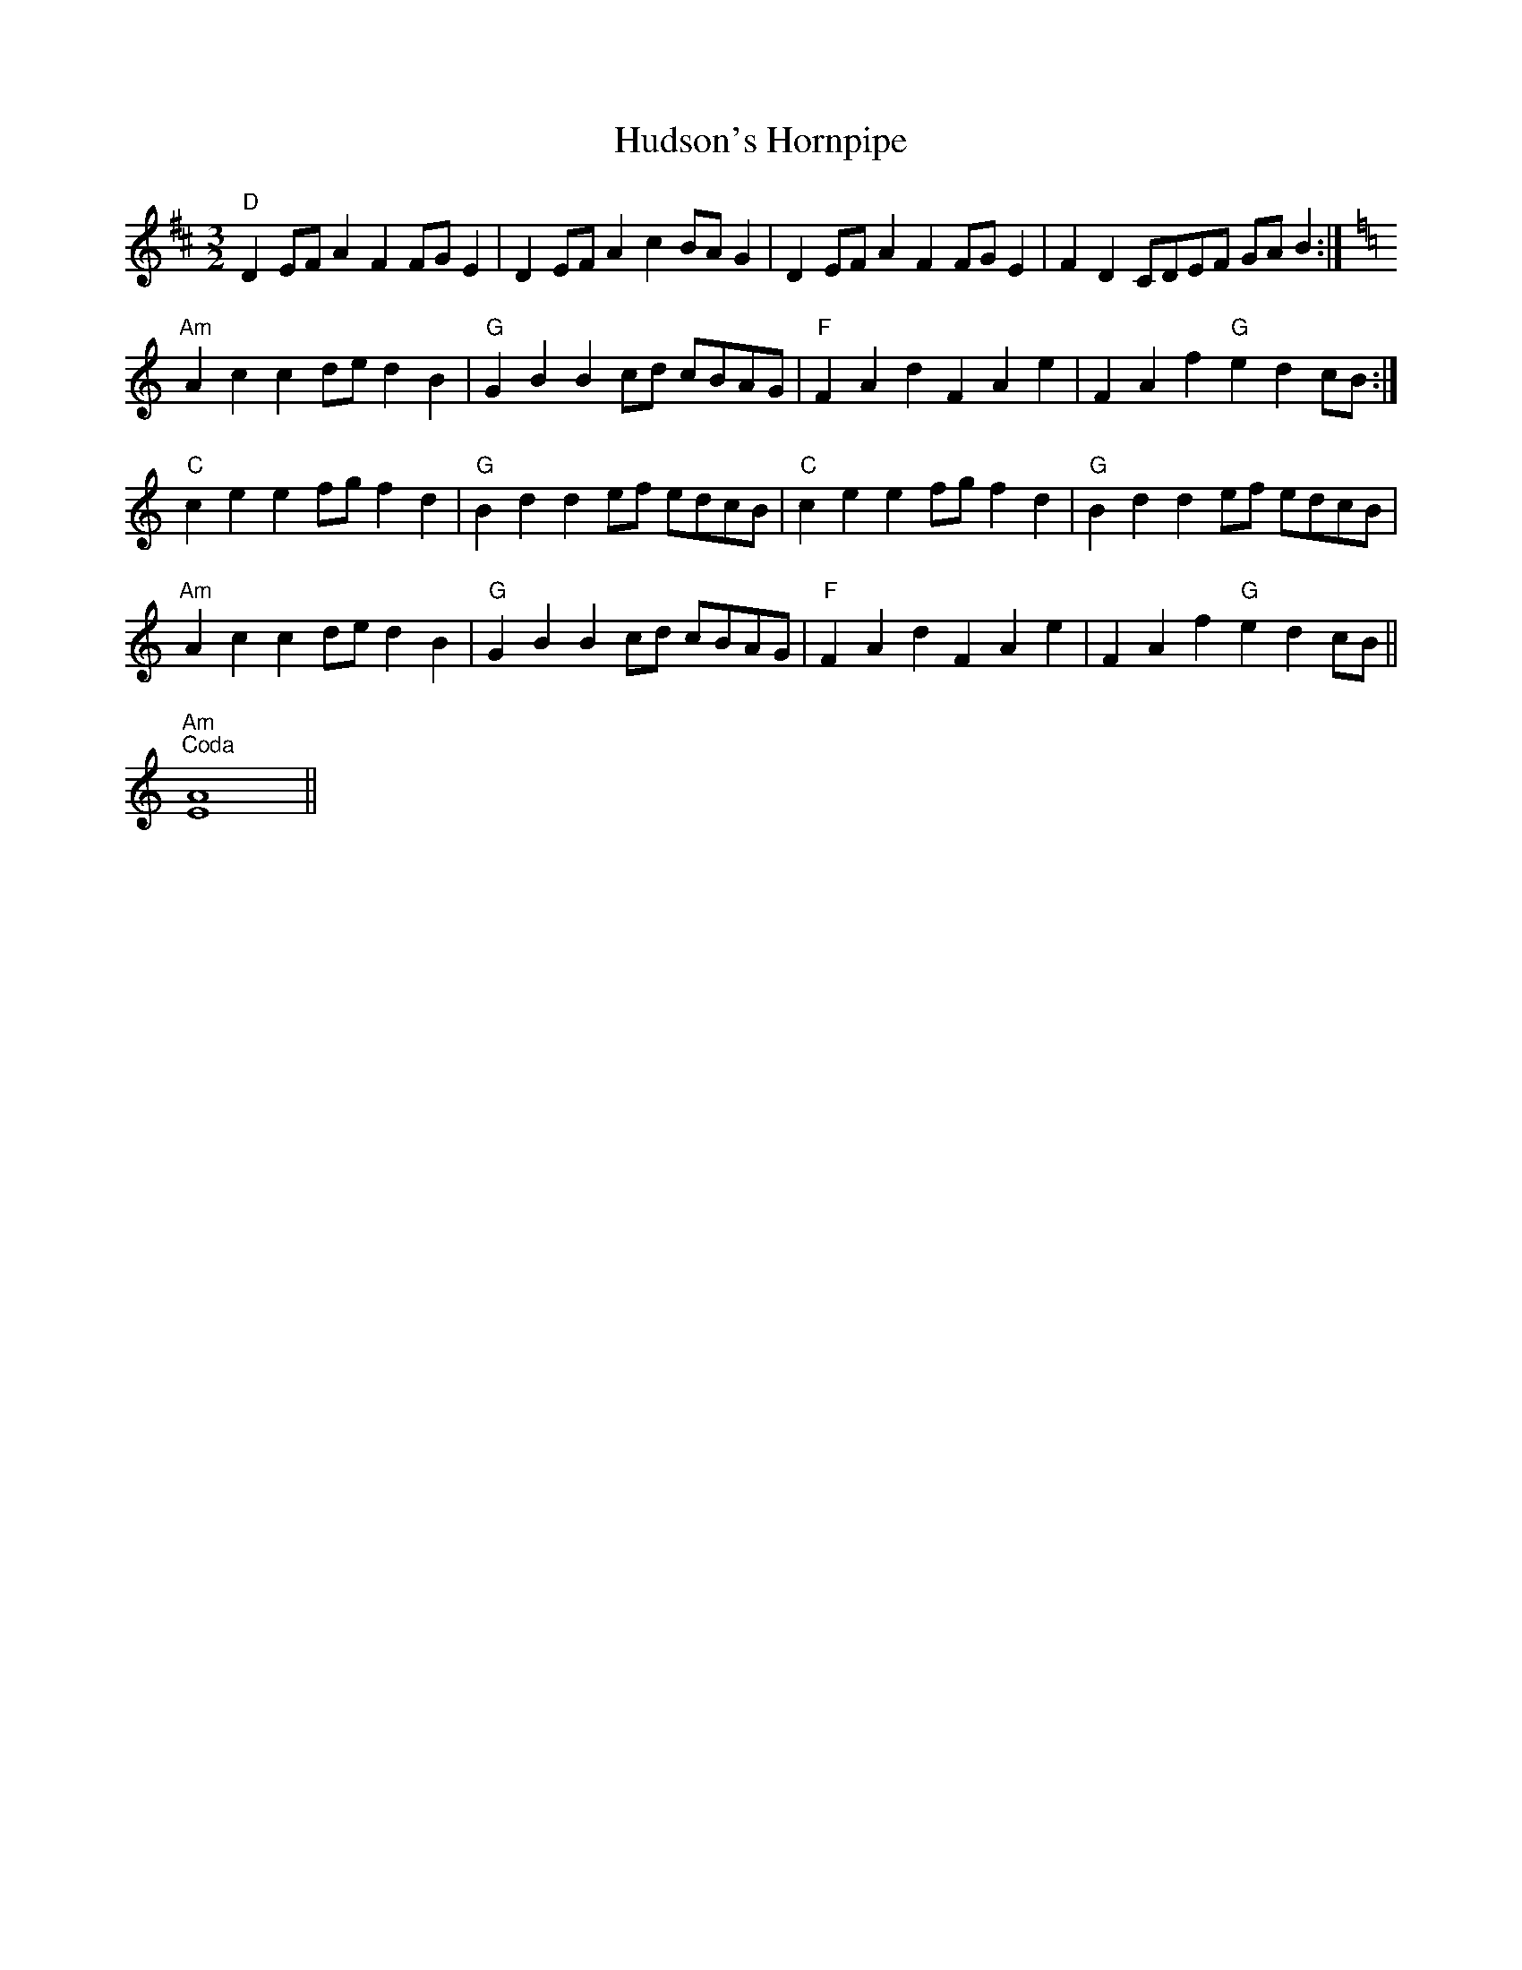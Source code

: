 X: 17963
T: Hudson's Hornpipe
R: three-two
M: 3/2
K: Dmajor
"D" D2 EF A2 F2 FG E2|D2 EF A2 c2 BA G2|D2 EF A2 F2 FG E2|F2 D2 CDEF GA B2:|
[K:C]"Am" A2 c2 c2 de d2 B2|"G" G2 B2 B2 cd cBAG|"F" F2 A2 d2 F2 A2 e2|F2 A2 f2"G" e2 d2 cB:|
"C" c2 e2 e2 fg f2 d2|"G" B2 d2 d2 ef edcB|"C" c2 e2 e2 fg f2 d2|"G" B2 d2 d2 ef edcB|
"Am" A2 c2 c2 de d2 B2|"G" G2 B2 B2 cd cBAG|"F" F2 A2 d2 F2 A2 e2|F2 A2 f2"G" e2 d2 cB||
"Am""^Coda" [E2A2]4||

